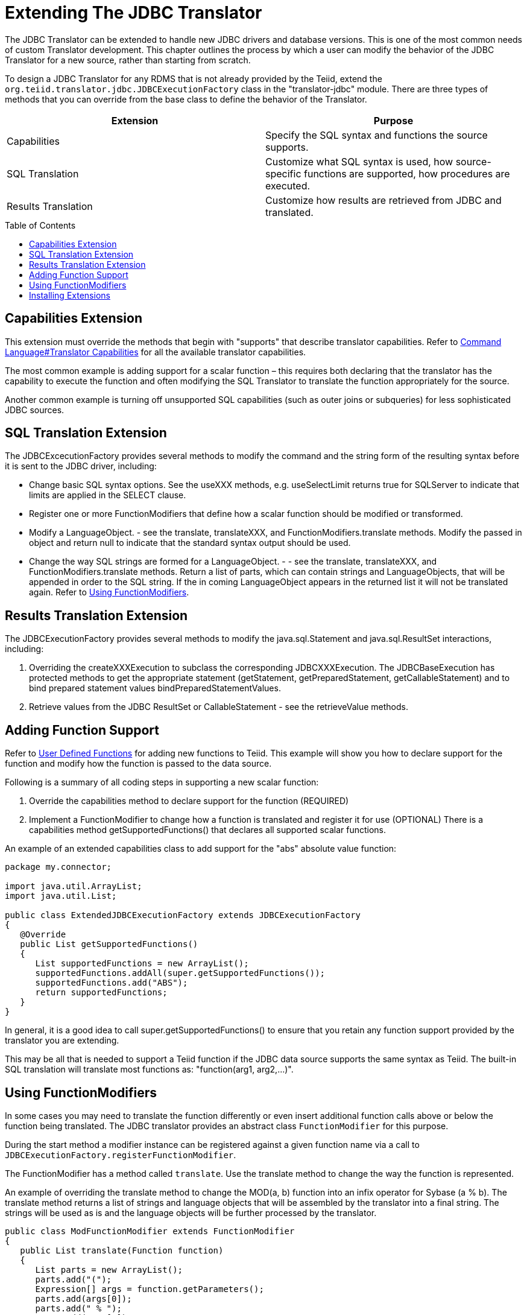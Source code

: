 
= Extending The JDBC Translator
:toc: manual
:toc-placement: preamble

The JDBC Translator can be extended to handle new JDBC drivers and database versions. This is one of the most common needs of custom Translator development. This chapter outlines the process by which a user can modify the behavior of the JDBC Translator for a new source, rather than starting from scratch.

To design a JDBC Translator for any RDMS that is not already provided by the Teiid, extend the `org.teiid.translator.jdbc.JDBCExecutionFactory` class in the "translator-jdbc" module. There are three types of methods that you can override from the base class to define the behavior of the Translator.

|===
|Extension |Purpose

|Capabilities
|Specify the SQL syntax and functions the source supports.

|SQL Translation
|Customize what SQL syntax is used, how source-specific functions are supported, how procedures are executed.

|Results Translation
|Customize how results are retrieved from JDBC and translated.
|===

== Capabilities Extension

This extension must override the methods that begin with "supports" that describe translator capabilities. Refer to link:Command_Language.adoc[Command Language#Translator Capabilities] for all the available translator capabilities.

The most common example is adding support for a scalar function – this requires both declaring that the translator has the capability to execute the function and often modifying the SQL Translator to translate the function appropriately for the source.

Another common example is turning off unsupported SQL capabilities (such as outer joins or subqueries) for less sophisticated JDBC sources.

== SQL Translation Extension

The JDBCExcecutionFactory provides several methods to modify the command and the string form of the resulting syntax before it is sent to the JDBC driver, including:

* Change basic SQL syntax options. See the useXXX methods, e.g. useSelectLimit returns true for SQLServer to indicate that limits are applied in the SELECT clause.
* Register one or more FunctionModifiers that define how a scalar function should be modified or transformed.
* Modify a LanguageObject. - see the translate, translateXXX, and FunctionModifiers.translate methods. Modify the passed in object and return null to indicate that the standard syntax output should be used.
* Change the way SQL strings are formed for a LanguageObject. - - see the translate, translateXXX, and FunctionModifiers.translate methods. Return a list of parts, which can contain strings and LanguageObjects, that will be appended in order to the SQL string. If the in coming LanguageObject appears in the returned list it will not be translated again. Refer to link:Extending_The_JDBC_Translator.adoc[Using FunctionModifiers].

== Results Translation Extension

The JDBCExecutionFactory provides several methods to modify the java.sql.Statement and java.sql.ResultSet interactions, including:

1.  Overriding the createXXXExecution to subclass the corresponding JDBCXXXExecution. The JDBCBaseExecution has protected methods to get the appropriate statement (getStatement, getPreparedStatement, getCallableStatement) and to bind prepared statement values bindPreparedStatementValues.
2.  Retrieve values from the JDBC ResultSet or CallableStatement - see the retrieveValue methods.

== Adding Function Support

Refer to link:User_Defined_Functions.adoc[User Defined Functions] for adding new functions to Teiid. This example will show you how to declare support for the function and modify how the function is passed to the data source.

Following is a summary of all coding steps in supporting a new scalar function:

1.  Override the capabilities method to declare support for the function (REQUIRED)
2.  Implement a FunctionModifier to change how a function is translated and register it for use (OPTIONAL) There is a capabilities method getSupportedFunctions() that declares all supported scalar functions.

An example of an extended capabilities class to add support for the "abs" absolute value function:

[source,java]
----
package my.connector;

import java.util.ArrayList;
import java.util.List;

public class ExtendedJDBCExecutionFactory extends JDBCExecutionFactory 
{
   @Override
   public List getSupportedFunctions() 
   {
      List supportedFunctions = new ArrayList();
      supportedFunctions.addAll(super.getSupportedFunctions());
      supportedFunctions.add("ABS"); 
      return supportedFunctions;
   }
}
----

In general, it is a good idea to call super.getSupportedFunctions() to ensure that you retain any function support provided by the translator you are extending.

This may be all that is needed to support a Teiid function if the JDBC data source supports the same syntax as Teiid. The built-in SQL translation will translate most functions as: "function(arg1, arg2,…)".

== Using FunctionModifiers

In some cases you may need to translate the function differently or even insert additional function calls above or below the function being translated. The JDBC translator provides an abstract class `FunctionModifier` for this purpose.

During the start method a modifier instance can be registered against a given function name via a call to `JDBCExecutionFactory.registerFunctionModifier`.

The FunctionModifier has a method called `translate`. Use the translate method to change the way the function is represented.

An example of overriding the translate method to change the MOD(a, b) function into an infix operator for Sybase (a % b). The translate method returns a list of strings and language objects that will be assembled by the translator into a final string. The strings will be used as is and the language objects will be further processed by the translator.

[source,java]
----
public class ModFunctionModifier extends FunctionModifier 
{
   public List translate(Function function) 
   {
      List parts = new ArrayList();
      parts.add("(");        
      Expression[] args = function.getParameters();
      parts.add(args[0]);
      parts.add(" % "); 
      parts.add(args[1]);
      parts.add(")");    
      return parts;
   }
}
----

In addition to building your own FunctionModifiers, there are a number of pre-built generic function modifiers that are provided with the translator.

|===
|Modifier |Description

|AliasModifier
|Handles simply renaming a function ("ucase" to "upper" for example)

|EscapeSyntaxModifier
|Wraps a function in the standard JDBC escape syntax for functions: \{fn xxxx()}
|===

To register the function modifiers for your supported functions, you must call the `ExecutionFactory.registerFunctionModifier(String name, FunctionModifier modifier)` method.

[source,java]
----
public class ExtendedJDBCExecutionFactory extends JDBCExecutionFactory
{              
   @Override
   public void start() 
   {
      super.start();

      // register functions.
      registerFunctionModifier("abs", new MyAbsModifier()); 
      registerFunctionModifier("concat", new AliasModifier("concat2")); 
   }
}
----

Support for the two functions being registered ("abs" and "concat") must be declared in the capabilities as well. Functions that do not have modifiers registered will be translated as usual.

== Installing Extensions

Once you have developed an extension to the JDBC translator, you must install it into the Teiid Server. The process of packaging or deploying the extended JDBC translators is exactly as any other other translator. Since the RDMS is accessible already through its JDBC driver, there is no need to develop a resource adapter for this source as {{ book.asName }} provides a wrapper JCA connector (DataSource) for any JDBC driver.

Refer to link:Packaging.html[Packaging] and link:Deployment.adoc[Deployment] for more details.

